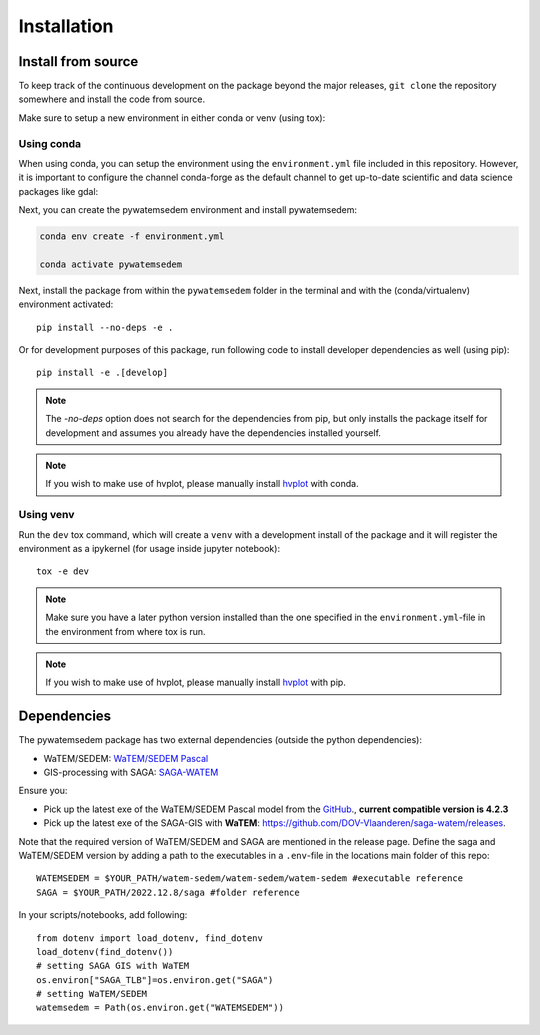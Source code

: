 .. _installation:

============
Installation
============

Install from source
===================
To keep track of the continuous development on the package beyond the major
releases, ``git clone`` the repository somewhere and install the code from
source.

Make sure to setup a new environment in either conda or venv (using tox):

Using conda
-----------

When using conda, you can setup the environment using the ``environment.yml``
file included in this repository. However, it is important to configure
the channel conda-forge as the default channel to get up-to-date
scientific and data science packages like gdal:

.. conda-block:: bash

    conda config --add channels conda-forge

    conda config --set channel_priority strict

Next, you can create the pywatemsedem environment and install pywatemsedem:

.. code-block:: bash

    conda env create -f environment.yml

    conda activate pywatemsedem

Next, install the package from within the ``pywatemsedem`` folder in the terminal
and with the (conda/virtualenv) environment activated:

::

    pip install --no-deps -e .

Or for development purposes of this package, run following code to install
developer dependencies as well (using pip):

::

    pip install -e .[develop]

.. note::

    The `-no-deps` option does not search for the dependencies from pip, but
    only installs the package itself for development and assumes you already
    have the dependencies installed yourself.

.. note::

    If you wish to make use of hvplot, please manually install
    `hvplot <https://hvplot.holoviz.org/>`_ with conda.

Using venv
----------

Run the ``dev`` tox command, which will create a ``venv`` with a development
install of the package and it will register the environment as a ipykernel
(for usage inside jupyter notebook):

::

    tox -e dev

.. note::

    Make sure you have a later python version installed than the one specified
    in the ``environment.yml``-file in the environment from where tox is run.

.. note::

    If you wish to make use of hvplot, please manually install
    `hvplot <https://hvplot.holoviz.org/>`_ with pip.

.. _dependencies:

Dependencies
============
The pywatemsedem package has two external dependencies (outside the python
dependencies):

- WaTEM/SEDEM: `WaTEM/SEDEM Pascal <https://watem-sedem.github.io/watem-sedem/>`_
- GIS-processing with SAGA: `SAGA-WATEM <https://github.com/DOV-Vlaanderen/saga-watem/releases>`_

Ensure you:

- Pick up the latest exe of the WaTEM/SEDEM Pascal model from the
  `GitHub <https://watem-sedem.github.io/watem-sedem/releases>`_., **current compatible version is 4.2.3**
- Pick up the latest exe of the SAGA-GIS with **WaTEM**:
  https://github.com/DOV-Vlaanderen/saga-watem/releases.

Note that the required version of WaTEM/SEDEM and SAGA are mentioned in the
release page. Define the saga and WaTEM/SEDEM version by adding a path to the
executables in a ``.env``-file in the locations main folder of this repo:

::

    WATEMSEDEM = $YOUR_PATH/watem-sedem/watem-sedem/watem-sedem #executable reference
    SAGA = $YOUR_PATH/2022.12.8/saga #folder reference

In your scripts/notebooks, add following:

::

    from dotenv import load_dotenv, find_dotenv
    load_dotenv(find_dotenv())
    # setting SAGA GIS with WaTEM
    os.environ["SAGA_TLB"]=os.environ.get("SAGA")
    # setting WaTEM/SEDEM
    watemsedem = Path(os.environ.get("WATEMSEDEM"))
